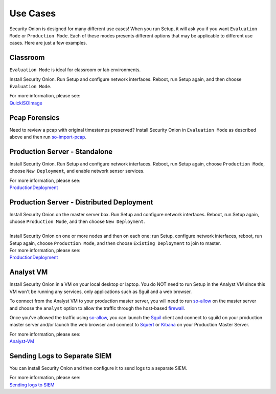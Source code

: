 Use Cases
=========

Security Onion is designed for many different use cases! When you run Setup, it will ask you if you want ``Evaluation Mode`` or ``Production Mode``.  Each of these modes presents different options that may be applicable to different use cases.  Here are just a few examples.

Classroom
---------

``Evaluation Mode`` is ideal for classroom or lab environments.

Install Security Onion. Run Setup and configure network interfaces. Reboot, run Setup again, and then choose ``Evaluation Mode``.

| For more information, please see:
| `<QuickISOImage>`__

Pcap Forensics
--------------

Need to review a pcap with original timestamps preserved? Install Security Onion in ``Evaluation Mode`` as described above and then run `so-import-pcap <so-import-pcap>`__.

Production Server - Standalone
------------------------------

Install Security Onion. Run Setup and configure network interfaces.  Reboot, run Setup again, choose ``Production Mode``, choose ``New Deployment``, and enable network sensor services.

| For more information, please see:
| `<ProductionDeployment>`__

Production Server - Distributed Deployment
------------------------------------------

| Install Security Onion on the master server box. Run Setup and configure network interfaces. Reboot, run Setup again, choose ``Production Mode``, and then choose ``New Deployment``.
| 
| Install Security Onion on one or more nodes and then on each one: run Setup, configure network interfaces, reboot, run Setup again, choose ``Production Mode``, and then choose ``Existing Deployment`` to join to master.

| For more information, please see:
| `<ProductionDeployment>`__

Analyst VM
----------

Install Security Onion in a VM on your local desktop or laptop. You do NOT need to run Setup in the Analyst VM since this VM won't be running any services, only applications such as Sguil and a web browser.

To connect from the Analyst VM to your production master server, you will need to run `<so-allow>`_ on the master server and choose the ``analyst`` option to allow the traffic through the host-based `<firewall>`_.

Once you've allowed the traffic using `<so-allow>`_, you can launch the `<Sguil>`_ client and connect to sguild on your production master server and/or launch the web browser and connect to `<Squert>`_ or `<Kibana>`_ on your Production Master Server.

| For more information, please see:
| `<Analyst-VM>`__

Sending Logs to Separate SIEM
-----------------------------

You can install Security Onion and then configure it to send logs to a separate SIEM.

| For more information, please see:
| `Sending logs to SIEM <ThirdPartyIntegration>`__
